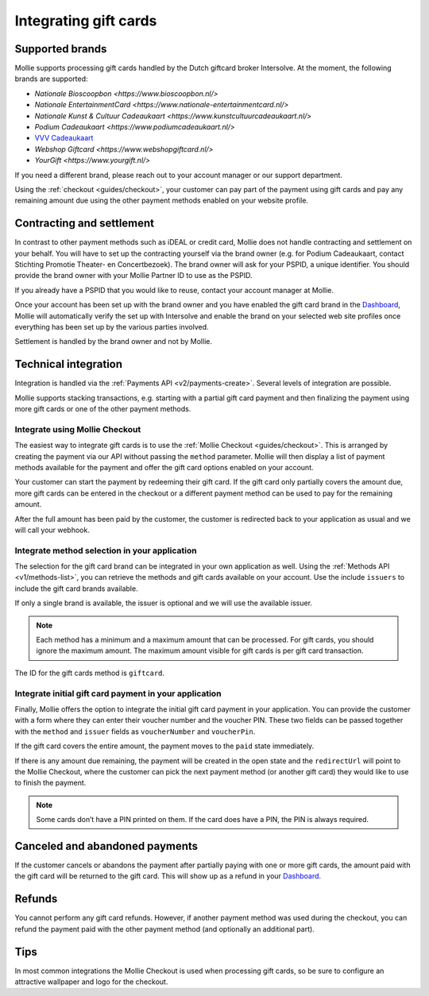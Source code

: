 .. _guides/gift-cards:

Integrating gift cards
======================

Supported brands
----------------
Mollie supports processing gift cards handled by the Dutch giftcard broker Intersolve. At the moment, the following
brands are supported:

* `Nationale Bioscoopbon <https://www.bioscoopbon.nl/>`
* `Nationale EntertainmentCard <https://www.nationale-entertainmentcard.nl/>`
* `Nationale Kunst & Cultuur Cadeaukaart <https://www.kunstcultuurcadeaukaart.nl/>`
* `Podium Cadeaukaart <https://www.podiumcadeaukaart.nl/>`
* `VVV Cadeaukaart <https://www.vvvcadeaubonnen.nl/>`_
* `Webshop Giftcard <https://www.webshopgiftcard.nl/>`
* `YourGift <https://www.yourgift.nl/>`

If you need a different brand, please reach out to your account manager or our support department.

Using the :ref:`checkout <guides/checkout>`, your customer can pay part of the payment using gift cards and pay any
remaining amount due using the other payment methods enabled on your website profile.

Contracting and settlement
--------------------------
In contrast to other payment methods such as iDEAL or credit card, Mollie does not handle contracting and settlement on
your behalf. You will have to set up the contracting yourself via the brand owner (e.g. for Podium Cadeaukaart, contact
Stichting Promotie Theater- en Concertbezoek). The brand owner will ask for your PSPID, a unique identifier. You should
provide the brand owner with your Mollie Partner ID to use as the PSPID.

If you already have a PSPID that you would like to reuse, contact your account manager at Mollie.

Once your account has been set up with the brand owner and you have enabled the gift card brand in the
`Dashboard <https://www.mollie.com/dashboard>`_, Mollie will automatically verify the set up with Intersolve and enable
the brand on your selected web site profiles once everything has been set up by the various parties involved.

Settlement is handled by the brand owner and not by Mollie.

Technical integration
---------------------
Integration is handled via the :ref:`Payments API <v2/payments-create>`. Several levels of integration are possible.

Mollie supports stacking transactions, e.g. starting with a partial gift card payment and then finalizing the payment
using more gift cards or one of the other payment methods.

Integrate using Mollie Checkout
^^^^^^^^^^^^^^^^^^^^^^^^^^^^^^^
The easiest way to integrate gift cards is to use the :ref:`Mollie Checkout <guides/checkout>`. This is arranged by
creating the payment via our API without passing the ``method`` parameter. Mollie will then display a list of payment
methods available for the payment and offer the gift card options enabled on your account.

Your customer can start the payment by redeeming their gift card. If the gift card only partially covers the amount due,
more gift cards can be entered in the checkout or a different payment method can be used to pay for the remaining
amount.

After the full amount has been paid by the customer, the customer is redirected back to your application as usual and we
will call your webhook.

Integrate method selection in your application
^^^^^^^^^^^^^^^^^^^^^^^^^^^^^^^^^^^^^^^^^^^^^^
The selection for the gift card brand can be integrated in your own application as well. Using the
:ref:`Methods API <v1/methods-list>`, you can retrieve the methods and gift cards available on your account. Use the
include ``issuers`` to include the gift card brands available.

If only a single brand is available, the issuer is optional and we will use the available issuer.

.. note:: Each method has a minimum and a maximum amount that can be processed. For gift cards, you should ignore the
          maximum amount. The maximum amount visible for gift cards is per gift card transaction.

The ID for the gift cards method is ``giftcard``.

Integrate initial gift card payment in your application
^^^^^^^^^^^^^^^^^^^^^^^^^^^^^^^^^^^^^^^^^^^^^^^^^^^^^^^
Finally, Mollie offers the option to integrate the initial gift card payment in your application. You can provide the
customer with a form where they can enter their voucher number and the voucher PIN. These two fields can be passed
together with the ``method`` and ``issuer`` fields as ``voucherNumber`` and ``voucherPin``.

If the gift card covers the entire amount, the payment moves to the ``paid`` state immediately.

If there is any amount due remaining, the payment will be created in the open state and the ``redirectUrl`` will point
to the Mollie Checkout, where the customer can pick the next payment method (or another gift card) they would like to
use to finish the payment.

.. note:: Some cards don’t have a PIN printed on them. If the card does have a PIN, the PIN is always required.

Canceled and abandoned payments
--------------------------------
If the customer cancels or abandons the payment after partially paying with one or more gift cards, the amount paid with
the gift card will be returned to the gift card. This will show up as a refund in your
`Dashboard <https://www.mollie.com/dashboard>`_.

Refunds
-------
You cannot perform any gift card refunds. However, if another payment method was used during the checkout, you can
refund the payment paid with the other payment method (and optionally an additional part).

Tips
----
In most common integrations the Mollie Checkout is used when processing gift cards, so be sure to configure an
attractive wallpaper and logo for the checkout.
